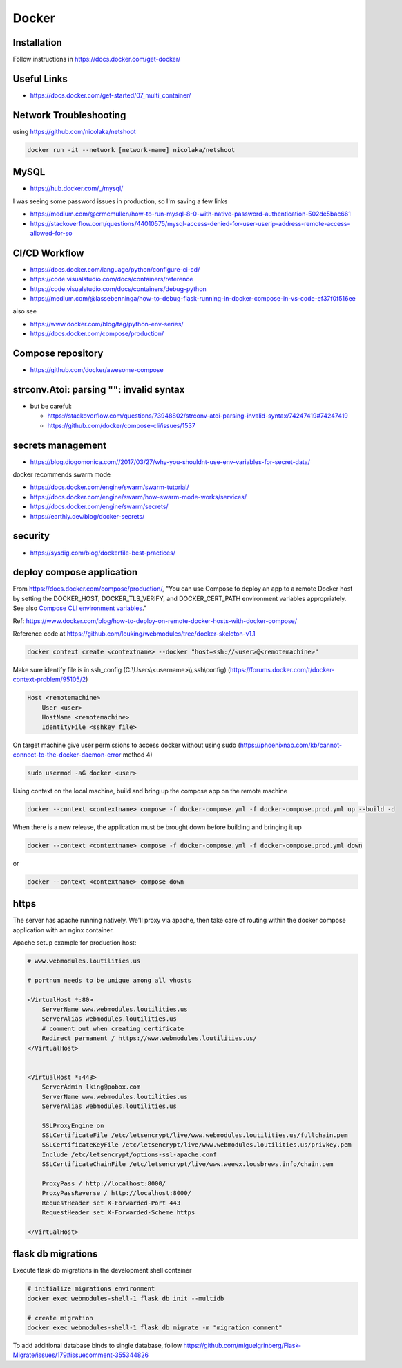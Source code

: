 Docker
++++++++++++++++++++++++++++++++

Installation
-----------------------------
Follow instructions in https://docs.docker.com/get-docker/

Useful Links
----------------

* https://docs.docker.com/get-started/07_multi_container/
  

Network Troubleshooting
-------------------------
using https://github.com/nicolaka/netshoot

.. code-block:: shell

    docker run -it --network [network-name] nicolaka/netshoot

MySQL 
-----------

* https://hub.docker.com/_/mysql/

I was seeing some password issues in production, so I'm saving a few links

* https://medium.com/@crmcmullen/how-to-run-mysql-8-0-with-native-password-authentication-502de5bac661
* https://stackoverflow.com/questions/44010575/mysql-access-denied-for-user-userip-address-remote-access-allowed-for-so

CI/CD Workflow
-------------------

* https://docs.docker.com/language/python/configure-ci-cd/
* https://code.visualstudio.com/docs/containers/reference
* https://code.visualstudio.com/docs/containers/debug-python
* https://medium.com/@lassebenninga/how-to-debug-flask-running-in-docker-compose-in-vs-code-ef37f0f516ee

also see

* https://www.docker.com/blog/tag/python-env-series/
* https://docs.docker.com/compose/production/

Compose repository
--------------------

* https://github.com/docker/awesome-compose

strconv.Atoi: parsing "": invalid syntax
---------------------------------------------

* but be careful: 

  * https://stackoverflow.com/questions/73948802/strconv-atoi-parsing-invalid-syntax/74247419#74247419
  * https://github.com/docker/compose-cli/issues/1537

secrets management
--------------------
* https://blog.diogomonica.com//2017/03/27/why-you-shouldnt-use-env-variables-for-secret-data/ 

docker recommends swarm mode

* https://docs.docker.com/engine/swarm/swarm-tutorial/
* https://docs.docker.com/engine/swarm/how-swarm-mode-works/services/
* https://docs.docker.com/engine/swarm/secrets/
* https://earthly.dev/blog/docker-secrets/

security
------------
* https://sysdig.com/blog/dockerfile-best-practices/
  
deploy compose application
----------------------------

From https://docs.docker.com/compose/production/, "You can use Compose to deploy an app to a remote Docker host by 
setting the DOCKER_HOST, DOCKER_TLS_VERIFY, and DOCKER_CERT_PATH environment variables appropriately. 
See also `Compose CLI environment variables <https://docs.docker.com/compose/environment-variables/envvars/>`_."

Ref: https://www.docker.com/blog/how-to-deploy-on-remote-docker-hosts-with-docker-compose/

Reference code at https://github.com/louking/webmodules/tree/docker-skeleton-v1.1

.. code-block:: shell

    docker context create <contextname> --docker "host=ssh://<user>@<remotemachine>"

Make sure identify file is in ssh_config (C:\\Users\\<username>\\\\.ssh\\config) (https://forums.docker.com/t/docker-context-problem/95105/2)

.. code-block:: shell

    Host <remotemachine>
        User <user>
        HostName <remotemachine>
        IdentityFile <sshkey file>

On target machine give user permissions to access docker without using sudo (https://phoenixnap.com/kb/cannot-connect-to-the-docker-daemon-error method 4)

.. code-block:: shell

    sudo usermod -aG docker <user>

Using context on the local machine, build and bring up the compose app on the remote machine

.. code-block:: shell

    docker --context <contextname> compose -f docker-compose.yml -f docker-compose.prod.yml up --build -d

When there is a new release, the application must be brought down before building and bringing it up

.. code-block:: shell

    docker --context <contextname> compose -f docker-compose.yml -f docker-compose.prod.yml down

or 

.. code-block:: shell

    docker --context <contextname> compose down

https
------------

The server has apache running natively. We'll proxy via apache, then take care of routing within the docker compose application
with an nginx container.

Apache setup example for production host:

.. code-block:: ApacheConf

    # www.webmodules.loutilities.us

    # portnum needs to be unique among all vhosts

    <VirtualHost *:80>
        ServerName www.webmodules.loutilities.us
        ServerAlias webmodules.loutilities.us
        # comment out when creating certificate
        Redirect permanent / https://www.webmodules.loutilities.us/
    </VirtualHost>


    <VirtualHost *:443>
        ServerAdmin lking@pobox.com
        ServerName www.webmodules.loutilities.us
        ServerAlias webmodules.loutilities.us

        SSLProxyEngine on
        SSLCertificateFile /etc/letsencrypt/live/www.webmodules.loutilities.us/fullchain.pem
        SSLCertificateKeyFile /etc/letsencrypt/live/www.webmodules.loutilities.us/privkey.pem
        Include /etc/letsencrypt/options-ssl-apache.conf
        SSLCertificateChainFile /etc/letsencrypt/live/www.weewx.lousbrews.info/chain.pem

        ProxyPass / http://localhost:8000/
        ProxyPassReverse / http://localhost:8000/
        RequestHeader set X-Forwarded-Port 443
        RequestHeader set X-Forwarded-Scheme https

    </VirtualHost>

flask db migrations
---------------------------
Execute flask db migrations in the development shell container

.. code-block:: shell

    # initialize migrations environment
    docker exec webmodules-shell-1 flask db init --multidb

    # create migration
    docker exec webmodules-shell-1 flask db migrate -m "migration comment"

To add additional database binds to single database, follow 
https://github.com/miguelgrinberg/Flask-Migrate/issues/179#issuecomment-355344826